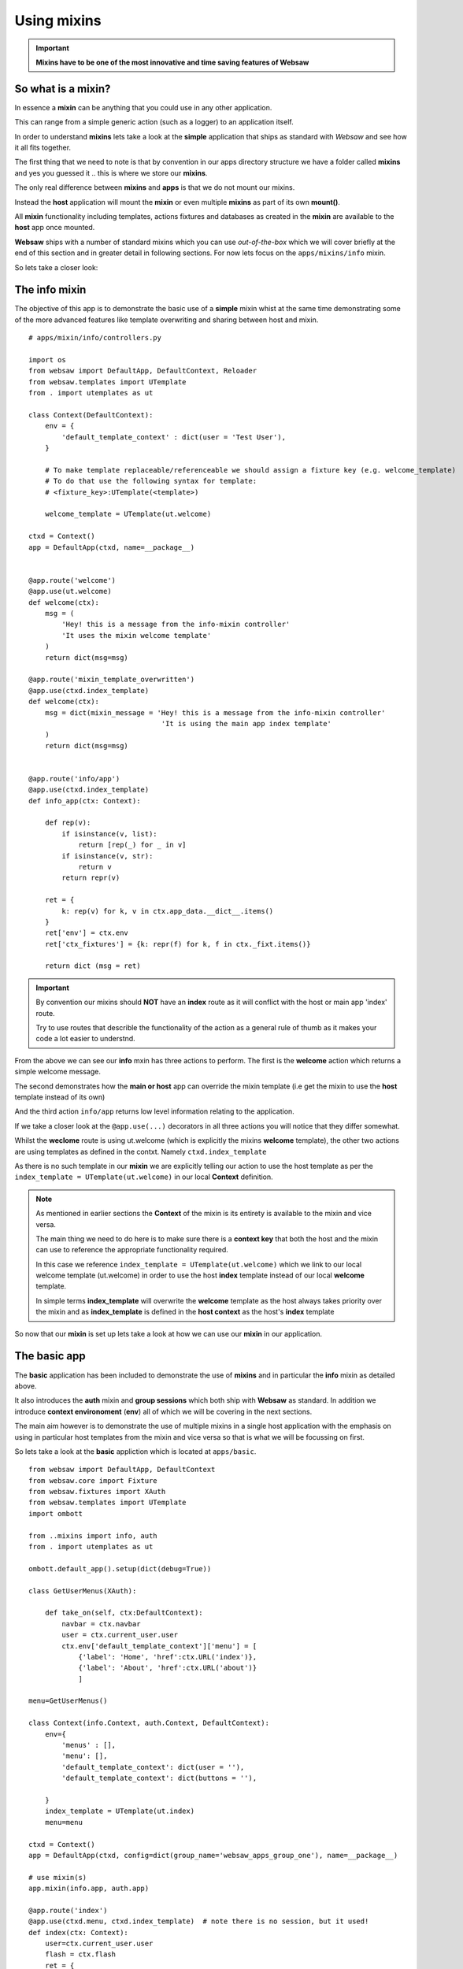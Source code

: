 Using mixins
------------

.. important:: 

    **Mixins have to be one of the most innovative and time saving features of Websaw**

So what is a mixin?
...................

In essence a **mixin** can be anything that you could use in any other application. 

This can range from a simple generic action (such as a logger) to an application itself.

In order to understand **mixins** lets take a look at the **simple** application that ships as 
standard with *Websaw* and see how it all fits together.

The first thing that we need to note is that by convention in our apps directory structure we have a
folder called **mixins** and yes you guessed it .. this is where we store our **mixins**.

The only real difference between **mixins** and **apps** is that we do not mount our mixins. 

Instead the **host** application will mount the **mixin** or even multiple **mixins** as part of its 
own **mount()**.

All **mixin** functionality including templates, actions fixtures and databases as created in the 
**mixin** are available to the **host** app once mounted.

**Websaw** ships with a number of standard mixins which you can use *out-of-the-box* which we will cover briefly at the end of this 
section and in greater detail in following sections. For now lets focus on the ``apps/mixins/info`` mixin.

So lets take a closer look:


The info mixin
..............

The objective of this app is to demonstrate the basic use of a **simple** mixin whist at the same time demonstrating some of the 
more advanced features like template overwriting and sharing between host and mixin.
::
    # apps/mixin/info/controllers.py

    import os
    from websaw import DefaultApp, DefaultContext, Reloader
    from websaw.templates import UTemplate
    from . import utemplates as ut

    class Context(DefaultContext):
        env = {
            'default_template_context' : dict(user = 'Test User'),
        }
        
        # To make template replaceable/referenceable we should assign a fixture key (e.g. welcome_template)
        # To do that use the following syntax for template:
        # <fixture_key>:UTemplate(<template>)

        welcome_template = UTemplate(ut.welcome)

    ctxd = Context()
    app = DefaultApp(ctxd, name=__package__)


    @app.route('welcome')
    @app.use(ut.welcome)
    def welcome(ctx):
        msg = (
            'Hey! this is a message from the info-mixin controller'
            'It uses the mixin welcome template'
        )
        return dict(msg=msg)

    @app.route('mixin_template_overwritten')
    @app.use(ctxd.index_template)
    def welcome(ctx):
        msg = dict(mixin_message = 'Hey! this is a message from the info-mixin controller'
                                    'It is using the main app index template'
        )    
        return dict(msg=msg)


    @app.route('info/app')
    @app.use(ctxd.index_template)
    def info_app(ctx: Context):

        def rep(v):
            if isinstance(v, list):
                return [rep(_) for _ in v]
            if isinstance(v, str):
                return v
            return repr(v)

        ret = {
            k: rep(v) for k, v in ctx.app_data.__dict__.items()
        }
        ret['env'] = ctx.env
        ret['ctx_fixtures'] = {k: repr(f) for k, f in ctx._fixt.items()}
        
        return dict (msg = ret)

.. important:: 

    By convention our mixins should **NOT** have an **index** route as it will conflict with the host or 
    main app 'index' route.

    Try to use routes that describle the functionality of the action as a general rule of thumb as it makes your code a lot 
    easier to understnd.

From the above we can see our **info** mxin has three actions to perform. The first is the **welcome** action which 
returns a simple welcome message.

The second demonstrates how the **main or host** app can override the mixin template (i.e get the mixin to use the **host** template instead of its own)

And the third action ``info/app`` returns low level information relating to the application.

If we take a closer look at the ``@app.use(...)`` decorators in all three actions you will notice that they differ somewhat.

Whilst the **weclome** route is using ut.welcome (which is explicitly the mixins **welcome** template), the other two
actions are using templates as defined in the contxt. Namely ``ctxd.index_template``

As there is no such template in our **mixin** we are explicitly telling our action to use the host template as per the 
``index_template = UTemplate(ut.welcome)`` in our local **Context** definition.

.. note:: 
    
    As mentioned in earlier sections the **Context** of the mixin is its entirety is available to the mixin and vice versa.

    The main thing we need to do here is to make sure there is a **context key** that both the host and the mixin can use to reference
    the appropriate functionality required.

    In this case we reference  ``index_template = UTemplate(ut.welcome)`` which we link to our local 
    welcome template (ut.welcome) in order to use the host **index** template instead of our local **welcome** template.
    
    In simple terms  **index_template** will overwrite the **welcome** template as the host always takes priority over the mixin and as **index_template** is defined in the 
    **host context** as the host's **index** template 

So now that our **mixin** is set up lets take a look at how we can use our **mixin** in our application.

The basic app
.............

The **basic** application has been included to demonstrate the use of **mixins** and in particular the **info** mixin as detailed above.

It also introduces the **auth** mixin and **group sessions** which both ship with **Websaw** as standard. In addition we introduce **context environoment** (**env**)
all of which we will be covering in the next sections.

The main aim however is to demonstrate the use of multiple mixins in a single host application with the emphasis on using in particular 
host templates from the mixin and vice versa so that is what we will be focussing on first.

So lets take a look at the **basic** appliction which is located at ``apps/basic``. 
::
    from websaw import DefaultApp, DefaultContext
    from websaw.core import Fixture
    from websaw.fixtures import XAuth
    from websaw.templates import UTemplate
    import ombott

    from ..mixins import info, auth
    from . import utemplates as ut

    ombott.default_app().setup(dict(debug=True))

    class GetUserMenus(XAuth):
        
        def take_on(self, ctx:DefaultContext):
            navbar = ctx.navbar
            user = ctx.current_user.user
            ctx.env['default_template_context']['menu'] = [
                {'label': 'Home', 'href':ctx.URL('index')},
                {'label': 'About', 'href':ctx.URL('about')}
                ]

    menu=GetUserMenus()

    class Context(info.Context, auth.Context, DefaultContext):
        env={
            'menus' : [],
            'menu': [],
            'default_template_context': dict(user = ''),
            'default_template_context': dict(buttons = ''),
            
        }
        index_template = UTemplate(ut.index)
        menu=menu

    ctxd = Context()
    app = DefaultApp(ctxd, config=dict(group_name='websaw_apps_group_one'), name=__package__)

    # use mixin(s)
    app.mixin(info.app, auth.app)

    @app.route('index')
    @app.use(ctxd.menu, ctxd.index_template)  # note there is no session, but it used!
    def index(ctx: Context):
        user=ctx.current_user.user
        flash = ctx.flash
        ret = {
            k: ctx[k]
            for k in 'app_name base_url static_base_url folder template_folder static_folder'.split()
        }
        ret['app_data_keys'] = [*ctx.app_data.__dict__]
        ret['env'] = ctx.env
        ret['ctx_fixtures'] = {k: repr(f) for k, f in ctx._fixt.items()}
        return dict(msg=ret)

    @app.route('about')
    @app.use(ctxd.menu,ut.about) 
    def about(ctx: Context):
        ret = dict(mixin = 'http://127.0.0.1:8000/basic',
                    index = 'http://127.0.0.1:8000/basic/index',
                    welcome='http://127.0.0.1:8000/basic/welcome',
                    session='http://127.0.0.1:8000/basic/session',
                    use_mixin_template='http://127.0.0.1:8000/basic/use_mixin_template',
                    template_overwrite= 'http://127.0.0.1:8000/basic/mixin_template_overwritten',
                    info= 'http://127.0.0.1:8000/basic/info/app'
                    )
        
        return dict(msg=ret)

    # Use the  local 'private' index template implicitly
    @app.route('session')
    @app.use(ut.index)
    def session(ctx: Context):
        ret = {
            'group_session_data': {**ctx.group_session},
            'session_data': {**ctx.session},
            'local_data_keys': [*ctx.session.data.__dict__],
        }
        return dict(msg=ret)

    # use mixin template
    @app.route('use_mixin_template')
    @app.use(ctxd.welcome_template)
    def app_welcome(ctx: Context):
        return dict(msg='Hey! This is message from app controller using the INFO mixin template')


The first thing we need to do is to import the mixins that we want to use in or app as follows:
::
    ...
    from ..mixins import info, auth
    from . import utemplates as ut
    ...
Then include them in our **basic** application **Context**
::
    ...
    class Context(info.Context, auth.Context, DefaultContext):
    ...
        index_template = UTemplate(ut.index)
    ...    

Here we are extending our context **ctxd** with our **info** and **auth** mixin's **context** and providing our **context**
with the **context kex** index_template which now means that the physical template ut.index is referenced in our **context** by **incex_template**

And finally
::
    ...
    ctxd = Context()
    app = DefaultApp(ctxd, config=dict(group_name='websaw_apps_group_one'), name=__package__)

    # use mixin(s)
    app.mixin(info.app, auth.app)
    ...

Before the app is mounted we add the **info.app** and **auth.app** to the app mixin propery and mount the app in the normal way.

With all the above in place we mount the app as normal in __init__.py and we are good to go.

The **actions** for the basic app should be self explanaatory so we will not get into them here.

For now make sure websaw is running and head on over to the basic app.

You will see the index page along wiht a menu with a Home and About option. What is more you should also see 
the functionalilty of the **user** mixin which will allow you to register and log in to the applicaiton.

If you select the **About** menu option you will see a list of links related to both the **basic** app as well
as the **info** mixin.

.. note:: 

    The paths to the mixin routes are exactly the same as if we had written one big applciation including all functionality.

    We can use templates from either **host** or **mixin** in either of them by setting specific **Context keys**.

    All **actions** in the **mixin** are available to the **host**
    
    **Mixins** are an **extremely powerfull tool**.


In the **next** section we will take a look at using the **group session** fucntionality. 

